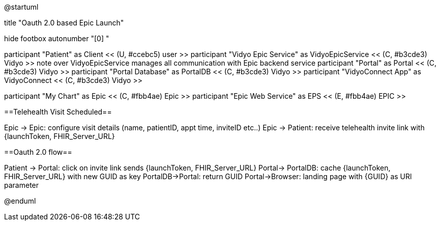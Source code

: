 @startuml

title "Oauth 2.0 based Epic Launch"

hide footbox
autonumber "[0] "

participant "Patient" as Client << (U, #ccebc5) user >>
participant "Vidyo Epic Service" as VidyoEpicService << (C, #b3cde3) Vidyo >>
note over VidyoEpicService
manages all communication with Epic backend service
participant "Portal" as Portal << (C, #b3cde3) Vidyo >>
participant "Portal Database" as PortalDB << (C, #b3cde3) Vidyo >>
participant "VidyoConnect App" as VidyoConnect << (C, #b3cde3) Vidyo >>

participant "My Chart" as Epic << (C, #fbb4ae) Epic >>
participant "Epic Web Service" as EPS << (E, #fbb4ae) EPIC >>


==Telehealth Visit Scheduled==

Epic -> Epic: configure visit details (name, patientID, appt time, inviteID etc..)
Epic -> Patient: receive telehealth invite link with {launchToken, FHIR_Server_URL}

==Oauth 2.0 flow==

Patient -> Portal: click on invite link sends {launchToken, FHIR_Server_URL}
Portal-> PortalDB: cache {launchToken, FHIR_Server_URL} with new GUID as key
PortalDB->Portal: return GUID
Portal->Browser: landing page with {GUID} as URl parameter



@enduml
